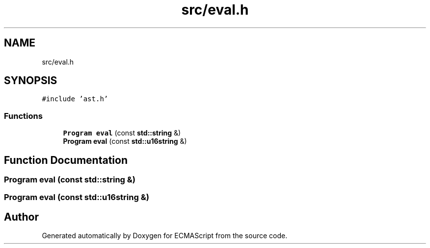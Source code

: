 .TH "src/eval.h" 3 "Sat Apr 29 2017" "ECMAScript" \" -*- nroff -*-
.ad l
.nh
.SH NAME
src/eval.h
.SH SYNOPSIS
.br
.PP
\fC#include 'ast\&.h'\fP
.br

.SS "Functions"

.in +1c
.ti -1c
.RI "\fBProgram\fP \fBeval\fP (const \fBstd::string\fP &)"
.br
.ti -1c
.RI "\fBProgram\fP \fBeval\fP (const \fBstd::u16string\fP &)"
.br
.in -1c
.SH "Function Documentation"
.PP 
.SS "\fBProgram\fP eval (const \fBstd::string\fP &)"

.SS "\fBProgram\fP eval (const \fBstd::u16string\fP &)"

.SH "Author"
.PP 
Generated automatically by Doxygen for ECMAScript from the source code\&.
